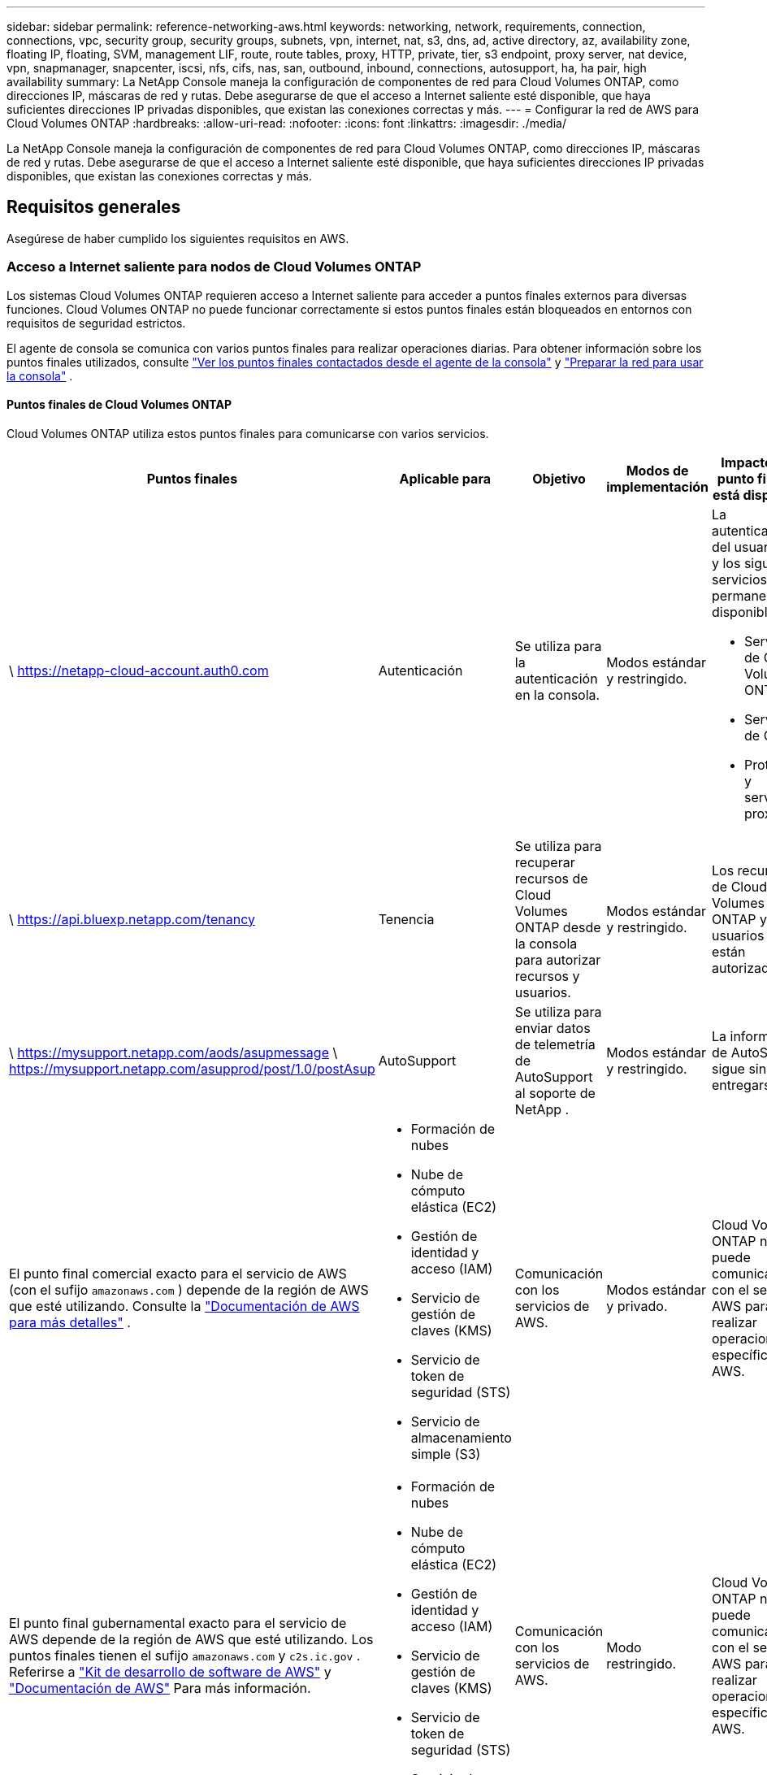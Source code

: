 ---
sidebar: sidebar 
permalink: reference-networking-aws.html 
keywords: networking, network, requirements, connection, connections, vpc, security group, security groups, subnets, vpn, internet, nat, s3, dns, ad, active directory, az, availability zone, floating IP, floating, SVM, management LIF, route, route tables, proxy, HTTP, private, tier, s3 endpoint, proxy server, nat device, vpn, snapmanager, snapcenter, iscsi, nfs, cifs, nas, san, outbound, inbound, connections, autosupport, ha, ha pair, high availability 
summary: La NetApp Console maneja la configuración de componentes de red para Cloud Volumes ONTAP, como direcciones IP, máscaras de red y rutas.  Debe asegurarse de que el acceso a Internet saliente esté disponible, que haya suficientes direcciones IP privadas disponibles, que existan las conexiones correctas y más. 
---
= Configurar la red de AWS para Cloud Volumes ONTAP
:hardbreaks:
:allow-uri-read: 
:nofooter: 
:icons: font
:linkattrs: 
:imagesdir: ./media/


[role="lead"]
La NetApp Console maneja la configuración de componentes de red para Cloud Volumes ONTAP, como direcciones IP, máscaras de red y rutas.  Debe asegurarse de que el acceso a Internet saliente esté disponible, que haya suficientes direcciones IP privadas disponibles, que existan las conexiones correctas y más.



== Requisitos generales

Asegúrese de haber cumplido los siguientes requisitos en AWS.



=== Acceso a Internet saliente para nodos de Cloud Volumes ONTAP

Los sistemas Cloud Volumes ONTAP requieren acceso a Internet saliente para acceder a puntos finales externos para diversas funciones.  Cloud Volumes ONTAP no puede funcionar correctamente si estos puntos finales están bloqueados en entornos con requisitos de seguridad estrictos.

El agente de consola se comunica con varios puntos finales para realizar operaciones diarias.  Para obtener información sobre los puntos finales utilizados, consulte https://docs.netapp.com/us-en/bluexp-setup-admin/task-install-connector-on-prem.html#step-3-set-up-networking["Ver los puntos finales contactados desde el agente de la consola"^] y https://docs.netapp.com/us-en/bluexp-setup-admin/reference-networking-saas-console.html["Preparar la red para usar la consola"^] .



==== Puntos finales de Cloud Volumes ONTAP

Cloud Volumes ONTAP utiliza estos puntos finales para comunicarse con varios servicios.

[cols="5*"]
|===
| Puntos finales | Aplicable para | Objetivo | Modos de implementación | Impacto si el punto final no está disponible 


| \ https://netapp-cloud-account.auth0.com | Autenticación  a| 
Se utiliza para la autenticación en la consola.
| Modos estándar y restringido.  a| 
La autenticación del usuario falla y los siguientes servicios permanecen no disponibles:

* Servicios de Cloud Volumes ONTAP
* Servicios de ONTAP
* Protocolos y servicios proxy




| \ https://api.bluexp.netapp.com/tenancy | Tenencia | Se utiliza para recuperar recursos de Cloud Volumes ONTAP desde la consola para autorizar recursos y usuarios. | Modos estándar y restringido. | Los recursos de Cloud Volumes ONTAP y los usuarios no están autorizados. 


| \ https://mysupport.netapp.com/aods/asupmessage \ https://mysupport.netapp.com/asupprod/post/1.0/postAsup | AutoSupport | Se utiliza para enviar datos de telemetría de AutoSupport al soporte de NetApp . | Modos estándar y restringido. | La información de AutoSupport sigue sin entregarse. 


| El punto final comercial exacto para el servicio de AWS (con el sufijo `amazonaws.com` ) depende de la región de AWS que esté utilizando.  Consulte la https://docs.aws.amazon.com/general/latest/gr/rande.html["Documentación de AWS para más detalles"^] .  a| 
* Formación de nubes
* Nube de cómputo elástica (EC2)
* Gestión de identidad y acceso (IAM)
* Servicio de gestión de claves (KMS)
* Servicio de token de seguridad (STS)
* Servicio de almacenamiento simple (S3)

| Comunicación con los servicios de AWS. | Modos estándar y privado. | Cloud Volumes ONTAP no puede comunicarse con el servicio AWS para realizar operaciones específicas en AWS. 


| El punto final gubernamental exacto para el servicio de AWS depende de la región de AWS que esté utilizando. Los puntos finales tienen el sufijo `amazonaws.com` y `c2s.ic.gov` . Referirse a	https://docs.aws.amazon.com/AWSJavaSDK/latest/javadoc/com/amazonaws/services/s3/model/Region.html["Kit de desarrollo de software de AWS"^] y https://docs.aws.amazon.com/general/latest/gr/rande.html["Documentación de AWS"^] Para más información.  a| 
* Formación de nubes
* Nube de cómputo elástica (EC2)
* Gestión de identidad y acceso (IAM)
* Servicio de gestión de claves (KMS)
* Servicio de token de seguridad (STS)
* Servicio de almacenamiento simple (S3)

| Comunicación con los servicios de AWS. | Modo restringido. | Cloud Volumes ONTAP no puede comunicarse con el servicio AWS para realizar operaciones específicas en AWS. 
|===


=== Acceso a Internet saliente para el mediador de HA

La instancia del mediador de HA debe tener una conexión saliente al servicio AWS EC2 para que pueda ayudar con la conmutación por error del almacenamiento.  Para proporcionar la conexión, puede agregar una dirección IP pública, especificar un servidor proxy o utilizar una opción manual.

La opción manual puede ser una puerta de enlace NAT o un punto final de VPC de interfaz desde la subred de destino al servicio AWS EC2.  Para obtener detalles sobre los puntos finales de VPC, consulte la http://docs.aws.amazon.com/AmazonVPC/latest/UserGuide/vpce-interface.html["Documentación de AWS: Puntos de conexión de la VPC de interfaz (AWS PrivateLink)"^] .



=== Configuración del proxy de red del agente de la NetApp Console

Puede utilizar la configuración de servidores proxy del agente de la NetApp Console para habilitar el acceso a Internet saliente desde Cloud Volumes ONTAP.  La consola admite dos tipos de proxies:

* *Proxy explícito*: el tráfico saliente de Cloud Volumes ONTAP utiliza la dirección HTTP del servidor proxy especificado durante la configuración del proxy del agente de la consola.  Es posible que el administrador también haya configurado credenciales de usuario y certificados CA raíz para autenticación adicional.  Si hay un certificado de CA raíz disponible para el proxy explícito, asegúrese de obtener y cargar el mismo certificado en su sistema Cloud Volumes ONTAP utilizando el https://docs.netapp.com/us-en/ontap-cli/security-certificate-install.html["CLI de ONTAP : instalación del certificado de seguridad"^] dominio.
* *Proxy transparente*: la red está configurada para enrutar automáticamente el tráfico saliente desde Cloud Volumes ONTAP a través del proxy del agente de la consola.  Al configurar un proxy transparente, el administrador solo debe proporcionar un certificado CA raíz para la conectividad desde Cloud Volumes ONTAP, no la dirección HTTP del servidor proxy.  Asegúrese de obtener y cargar el mismo certificado de CA raíz en su sistema Cloud Volumes ONTAP utilizando el https://docs.netapp.com/us-en/ontap-cli/security-certificate-install.html["CLI de ONTAP : instalación del certificado de seguridad"^] dominio.


Para obtener información sobre cómo configurar servidores proxy, consulte la https://docs.netapp.com/us-en/bluexp-setup-admin/task-configuring-proxy.html["Configurar el agente de la consola para utilizar un servidor proxy"^] .



=== Direcciones IP privadas

La consola asigna automáticamente la cantidad necesaria de direcciones IP privadas a Cloud Volumes ONTAP.  Debe asegurarse de que su red tenga suficientes direcciones IP privadas disponibles.

La cantidad de LIF que la consola asigna para Cloud Volumes ONTAP depende de si implementa un sistema de nodo único o un par de alta disponibilidad.  Una LIF es una dirección IP asociada a un puerto físico.



==== Direcciones IP para un sistema de un solo nodo

La consola asigna 6 direcciones IP a un sistema de un solo nodo.

La siguiente tabla proporciona detalles sobre los LIF que están asociados con cada dirección IP privada.

[cols="20,40"]
|===
| LIF | Objetivo 


| Gestión de clústeres | Gestión administrativa de todo el cluster (par HA). 


| Gestión de nodos | Gestión administrativa de un nodo. 


| Intercluster | Comunicación, copia de seguridad y replicación entre clústeres. 


| Datos NAS | Acceso de clientes a través de protocolos NAS. 


| Datos iSCSI | Acceso de cliente a través del protocolo iSCSI.  El sistema también lo utiliza para otros flujos de trabajo de red importantes.  Este LIF es obligatorio y no debe eliminarse. 


| Administración de máquinas virtuales de almacenamiento | Un LIF de administración de máquinas virtuales de almacenamiento se utiliza con herramientas de administración como SnapCenter. 
|===


==== Direcciones IP para pares HA

Los pares HA requieren más direcciones IP que un sistema de un solo nodo.  Estas direcciones IP se distribuyen en diferentes interfaces Ethernet, como se muestra en la siguiente imagen:

image:diagram_cvo_aws_networking_ha.png["Un diagrama que muestra eth0, eth1, eth2 en una configuración de Cloud Volumes ONTAP HA en AWS."]

La cantidad de direcciones IP privadas necesarias para un par HA depende del modelo de implementación que elija.  Un par de alta disponibilidad implementado en una _única_ zona de disponibilidad de AWS (AZ) requiere 15 direcciones IP privadas, mientras que un par de alta disponibilidad implementado en _múltiples_ AZ requiere 13 direcciones IP privadas.

Las siguientes tablas proporcionan detalles sobre los LIF que están asociados con cada dirección IP privada.

[cols="20,20,20,40"]
|===
| LIF | Interfaz | Node | Objetivo 


| Gestión de clústeres | eth0 | nodo 1 | Gestión administrativa de todo el cluster (par HA). 


| Gestión de nodos | eth0 | nodo 1 y nodo 2 | Gestión administrativa de un nodo. 


| Intercluster | eth0 | nodo 1 y nodo 2 | Comunicación, copia de seguridad y replicación entre clústeres. 


| Datos NAS | eth0 | nodo 1 | Acceso de clientes a través de protocolos NAS. 


| Datos iSCSI | eth0 | nodo 1 y nodo 2 | Acceso de cliente a través del protocolo iSCSI.  El sistema también lo utiliza para otros flujos de trabajo de red importantes.  Estos LIF son necesarios y no deben eliminarse. 


| Conectividad del clúster | eth1 | nodo 1 y nodo 2 | Permite que los nodos se comuniquen entre sí y muevan datos dentro del clúster. 


| Conectividad HA | eth2 | nodo 1 y nodo 2 | Comunicación entre los dos nodos en caso de conmutación por error. 


| Tráfico iSCSI de RSM | eth3 | nodo 1 y nodo 2 | Tráfico iSCSI RAID SyncMirror , así como la comunicación entre los dos nodos de Cloud Volumes ONTAP y el mediador. 


| Mediador | eth0 | Mediador | Un canal de comunicación entre los nodos y el mediador para ayudar en los procesos de adquisición y devolución de almacenamiento. 
|===
[cols="20,20,20,40"]
|===
| LIF | Interfaz | Node | Objetivo 


| Gestión de nodos | eth0 | nodo 1 y nodo 2 | Gestión administrativa de un nodo. 


| Intercluster | eth0 | nodo 1 y nodo 2 | Comunicación, copia de seguridad y replicación entre clústeres. 


| Datos iSCSI | eth0 | nodo 1 y nodo 2 | Acceso de cliente a través del protocolo iSCSI.  Estos LIF también gestionan la migración de direcciones IP flotantes entre nodos.  Estos LIF son necesarios y no deben eliminarse. 


| Conectividad del clúster | eth1 | nodo 1 y nodo 2 | Permite que los nodos se comuniquen entre sí y muevan datos dentro del clúster. 


| Conectividad HA | eth2 | nodo 1 y nodo 2 | Comunicación entre los dos nodos en caso de conmutación por error. 


| Tráfico iSCSI de RSM | eth3 | nodo 1 y nodo 2 | Tráfico iSCSI RAID SyncMirror , así como la comunicación entre los dos nodos de Cloud Volumes ONTAP y el mediador. 


| Mediador | eth0 | Mediador | Un canal de comunicación entre los nodos y el mediador para ayudar en los procesos de adquisición y devolución de almacenamiento. 
|===

TIP: Cuando se implementa en múltiples zonas de disponibilidad, varios LIF se asocian conlink:reference-networking-aws.html#floatingips["direcciones IP flotantes"] , que no cuentan para el límite de IP privada de AWS.



=== Grupos de seguridad

No es necesario crear grupos de seguridad porque la consola lo hace por usted.  Si necesita utilizar el suyo propio, consultelink:reference-security-groups.html["Reglas del grupo de seguridad"] .


TIP: ¿Buscas información sobre el agente de consola? https://docs.netapp.com/us-en/bluexp-setup-admin/reference-ports-aws.html["Ver las reglas del grupo de seguridad para el agente de la consola"^]



=== Conexión para la estratificación de datos

Si desea utilizar EBS como nivel de rendimiento y AWS S3 como nivel de capacidad, debe asegurarse de que Cloud Volumes ONTAP tenga una conexión a S3.  La mejor forma de proporcionar esa conexión es creando un punto final de VPC para el servicio S3.  Para obtener instrucciones, consulte la https://docs.aws.amazon.com/AmazonVPC/latest/UserGuide/vpce-gateway.html#create-gateway-endpoint["Documentación de AWS: Creación de un punto final de puerta de enlace"^] .

Al crear el punto final de VPC, asegúrese de seleccionar la región, la VPC y la tabla de rutas que corresponden a la instancia de Cloud Volumes ONTAP .  También debe modificar el grupo de seguridad para agregar una regla HTTPS saliente que habilite el tráfico al punto final S3.  De lo contrario, Cloud Volumes ONTAP no podrá conectarse al servicio S3.

Si experimenta algún problema, consulte la https://aws.amazon.com/premiumsupport/knowledge-center/connect-s3-vpc-endpoint/["Centro de conocimiento de soporte de AWS: ¿Por qué no puedo conectarme a un bucket S3 mediante un punto final de VPC de puerta de enlace?"^]



=== Conexiones a sistemas ONTAP

Para replicar datos entre un sistema Cloud Volumes ONTAP en AWS y sistemas ONTAP en otras redes, debe tener una conexión VPN entre AWS VPC y la otra red (por ejemplo, su red corporativa).  Para obtener instrucciones, consulte la https://docs.aws.amazon.com/AmazonVPC/latest/UserGuide/SetUpVPNConnections.html["Documentación de AWS: Configuración de una conexión VPN de AWS"^] .



=== DNS y Active Directory para CIFS

Si desea aprovisionar almacenamiento CIFS, debe configurar DNS y Active Directory en AWS o extender su configuración local a AWS.

El servidor DNS debe proporcionar servicios de resolución de nombres para el entorno de Active Directory.  Puede configurar los conjuntos de opciones DHCP para utilizar el servidor DNS EC2 predeterminado, que no debe ser el servidor DNS utilizado por el entorno de Active Directory.

Para obtener instrucciones, consulte la https://aws-quickstart.github.io/quickstart-microsoft-activedirectory/["Documentación de AWS: Servicios de dominio de Active Directory en la nube de AWS: Implementación de referencia de inicio rápido"^] .



=== Uso compartido de VPC

A partir de la versión 9.11.1, los pares de Cloud Volumes ONTAP HA son compatibles con AWS con uso compartido de VPC.  El uso compartido de VPC permite que su organización comparta subredes con otras cuentas de AWS.  Para utilizar esta configuración, debe configurar su entorno de AWS y luego implementar el par HA mediante la API.

link:task-deploy-aws-shared-vpc.html["Aprenda a implementar un par HA en una subred compartida"] .



== Requisitos para pares de alta disponibilidad en varias zonas de disponibilidad

Se aplican requisitos de red de AWS adicionales a las configuraciones de HA de Cloud Volumes ONTAP que utilizan múltiples zonas de disponibilidad (AZ).  Debe revisar estos requisitos antes de lanzar un par de alta disponibilidad porque debe ingresar los detalles de red en la consola cuando agrega un sistema Cloud Volumes ONTAP .

Para comprender cómo funcionan los pares HA, consultelink:concept-ha.html["Pares de alta disponibilidad"] .

Zonas de disponibilidad:: Este modelo de implementación de HA utiliza múltiples AZ para garantizar una alta disponibilidad de sus datos.  Debe utilizar una AZ dedicada para cada instancia de Cloud Volumes ONTAP y la instancia del mediador, que proporciona un canal de comunicación entre el par de alta disponibilidad.


Debe haber una subred disponible en cada zona de disponibilidad.

[[floatingips]]
Direcciones IP flotantes para datos NAS y gestión de clústeres/SVM:: Las configuraciones de alta disponibilidad en múltiples zonas de disponibilidad utilizan direcciones IP flotantes que migran entre nodos si ocurren fallas.  No son accesibles de forma nativa desde fuera de la VPC, a menos quelink:task-setting-up-transit-gateway.html["Configurar una puerta de enlace de tránsito de AWS"] .
+
--
Una dirección IP flotante es para la administración del clúster, otra es para los datos NFS/CIFS en el nodo 1 y otra es para los datos NFS/CIFS en el nodo 2.  Una cuarta dirección IP flotante para la gestión de SVM es opcional.


NOTE: Se requiere una dirección IP flotante para el LIF de administración de SVM si usa SnapDrive para Windows o SnapCenter con el par HA.

Debe ingresar las direcciones IP flotantes cuando agrega un sistema Cloud Volumes ONTAP HA.  La consola asigna las direcciones IP al par HA cuando inicia el sistema.

Las direcciones IP flotantes deben estar fuera de los bloques CIDR para todas las VPC en la región de AWS en la que implementa la configuración de HA.  Piense en las direcciones IP flotantes como una subred lógica que está fuera de las VPC de su región.

El siguiente ejemplo muestra la relación entre las direcciones IP flotantes y las VPC en una región de AWS.  Si bien las direcciones IP flotantes están fuera de los bloques CIDR para todas las VPC, se pueden enrutar a subredes a través de tablas de rutas.

image:diagram_ha_floating_ips.png["Una imagen conceptual que muestra los bloques CIDR de cinco VPC en una región de AWS y tres direcciones IP flotantes que están fuera de los bloques CIDR de las VPC."]


NOTE: La consola crea automáticamente direcciones IP estáticas para el acceso iSCSI y para el acceso NAS desde clientes fuera de la VPC.  No es necesario cumplir ningún requisito para este tipo de direcciones IP.

--
Puerta de enlace de tránsito para habilitar el acceso a IP flotante desde fuera de la VPC:: Si es necesario,link:task-setting-up-transit-gateway.html["Configurar una puerta de enlace de tránsito de AWS"] para permitir el acceso a las direcciones IP flotantes de un par HA desde fuera de la VPC donde reside el par HA.
Tablas de rutas:: Después de especificar las direcciones IP flotantes, se le solicitará que seleccione las tablas de rutas que deben incluir rutas a las direcciones IP flotantes.  Esto permite el acceso del cliente al par HA.
+
--
Si solo tiene una tabla de rutas para las subredes en su VPC (la tabla de rutas principal), la consola agrega automáticamente las direcciones IP flotantes a esa tabla de rutas.  Si tiene más de una tabla de rutas, es muy importante seleccionar las tablas de rutas correctas al lanzar el par HA.  De lo contrario, es posible que algunos clientes no tengan acceso a Cloud Volumes ONTAP.

Por ejemplo, es posible que tenga dos subredes que estén asociadas con diferentes tablas de rutas.  Si selecciona la tabla de rutas A, pero no la tabla de rutas B, entonces los clientes en la subred asociada con la tabla de rutas A pueden acceder al par HA, pero los clientes en la subred asociada con la tabla de rutas B no pueden.

Para obtener más información sobre las tablas de rutas, consulte la http://docs.aws.amazon.com/AmazonVPC/latest/UserGuide/VPC_Route_Tables.html["Documentación de AWS: Tablas de rutas"^] .

--
Conexión a las herramientas de gestión de NetApp:: Para utilizar las herramientas de administración de NetApp con configuraciones de alta disponibilidad que se encuentran en varias zonas de disponibilidad, tiene dos opciones de conexión:
+
--
. Implemente las herramientas de administración de NetApp en una VPC diferente ylink:task-setting-up-transit-gateway.html["Configurar una puerta de enlace de tránsito de AWS"] .  La puerta de enlace permite el acceso a la dirección IP flotante para la interfaz de administración del clúster desde fuera de la VPC.
. Implemente las herramientas de administración de NetApp en la misma VPC con una configuración de enrutamiento similar a la de los clientes NAS.


--




=== Ejemplo de configuración de alta disponibilidad

La siguiente imagen ilustra los componentes de red específicos de un par de alta disponibilidad en varias zonas de disponibilidad: tres zonas de disponibilidad, tres subredes, direcciones IP flotantes y una tabla de rutas.

image:diagram_ha_networking.png["Imagen conceptual que muestra los componentes de una arquitectura HA de Cloud Volumes ONTAP : dos nodos de Cloud Volumes ONTAP y una instancia de mediador, cada uno en zonas de disponibilidad independientes."]



== Requisitos para el agente de consola

Si aún no ha creado un agente de consola, debe revisar los requisitos de red.

* https://docs.netapp.com/us-en/bluexp-setup-admin/concept-install-options-aws.html["Ver los requisitos de red para el agente de consola"^]
* https://docs.netapp.com/us-en/bluexp-setup-admin/reference-ports-aws.html["Reglas de grupo de seguridad en AWS"^]


.Temas relacionados
* link:task-verify-autosupport.html["Verificar la configuración de AutoSupport para Cloud Volumes ONTAP"]
* https://docs.netapp.com/us-en/ontap/networking/ontap_internal_ports.html["Obtenga más información sobre los puertos internos de ONTAP"^] .

